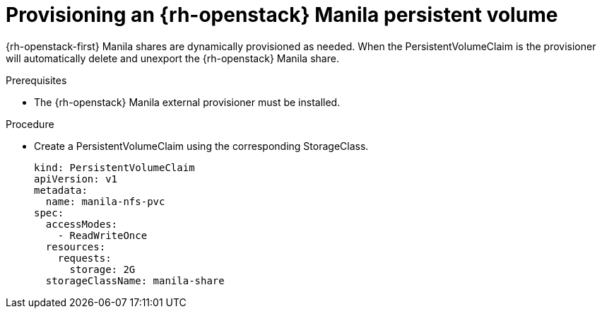 // Module included in the following assemblies:
//
// * storage/persistent_storage/persistent-storage-manila.adoc

[id="persistent-storage-manila-usage_{context}"]
= Provisioning an {rh-openstack} Manila persistent volume

{rh-openstack-first} Manila shares are dynamically provisioned as needed. When the
PersistentVolumeClaim is  the provisioner will automatically
delete and unexport the {rh-openstack} Manila share.

.Prerequisites

* The {rh-openstack} Manila external provisioner must be installed.

.Procedure

* Create a PersistentVolumeClaim using the corresponding
StorageClass.
+
[source,yaml]
----
kind: PersistentVolumeClaim
apiVersion: v1
metadata:
  name: manila-nfs-pvc
spec:
  accessModes:
    - ReadWriteOnce
  resources:
    requests:
      storage: 2G
  storageClassName: manila-share
----
